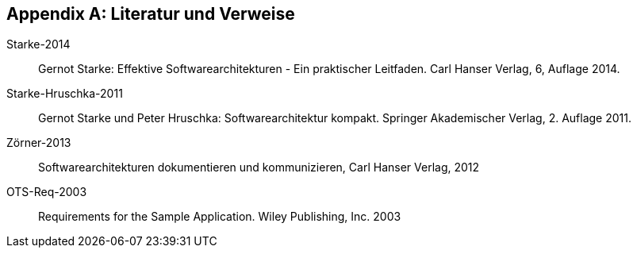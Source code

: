 :numbered!:

[[bibliography]]
[appendix]
== Literatur und Verweise


Starke-2014:: Gernot Starke: Effektive Softwarearchitekturen -
Ein praktischer Leitfaden. Carl Hanser Verlag, 6, Auflage 2014.

Starke-Hruschka-2011:: Gernot Starke und Peter Hruschka: Softwarearchitektur
kompakt. Springer Akademischer Verlag, 2. Auflage 2011.

Zörner-2013:: Softwarearchitekturen dokumentieren und kommunizieren, Carl Hanser Verlag, 2012

OTS-Req-2003[[req-1]]:: Requirements for the Sample Application. Wiley Publishing, Inc. 2003 
